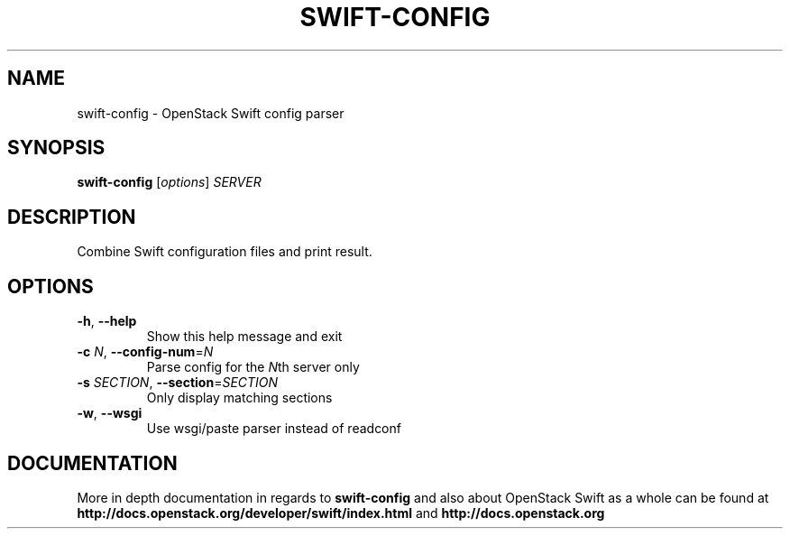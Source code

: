 .\"
.\" Copyright (c) 2016 OpenStack Foundation.
.\"
.\" Licensed under the Apache License, Version 2.0 (the "License");
.\" you may not use this file except in compliance with the License.
.\" You may obtain a copy of the License at
.\"
.\"    http://www.apache.org/licenses/LICENSE-2.0
.\"
.\" Unless required by applicable law or agreed to in writing, software
.\" distributed under the License is distributed on an "AS IS" BASIS,
.\" WITHOUT WARRANTIES OR CONDITIONS OF ANY KIND, either express or
.\" implied.
.\" See the License for the specific language governing permissions and
.\" limitations under the License.
.\"
.TH SWIFT-CONFIG "1" "August 2016" "OpenStack Swift"

.SH NAME
swift\-config \- OpenStack Swift config parser

.SH SYNOPSIS
.B swift\-config
[\fIoptions\fR] \fISERVER\fR

.SH DESCRIPTION
.PP
Combine Swift configuration files and print result.

.SH OPTIONS
.TP
\fB\-h\fR, \fB\-\-help\fR
Show this help message and exit
.TP
\fB\-c\fR \fIN\fR, \fB\-\-config\-num\fR=\fIN\fR
Parse config for the \fIN\fRth server only
.TP
\fB\-s\fR \fISECTION\fR, \fB\-\-section\fR=\fISECTION\fR
Only display matching sections
.TP
\fB\-w\fR, \fB\-\-wsgi\fR
Use wsgi/paste parser instead of readconf

.SH DOCUMENTATION
.LP
More in depth documentation in regards to 
.BI swift\-config
and also about OpenStack Swift as a whole can be found at 
.BI http://docs.openstack.org/developer/swift/index.html
and 
.BI http://docs.openstack.org
